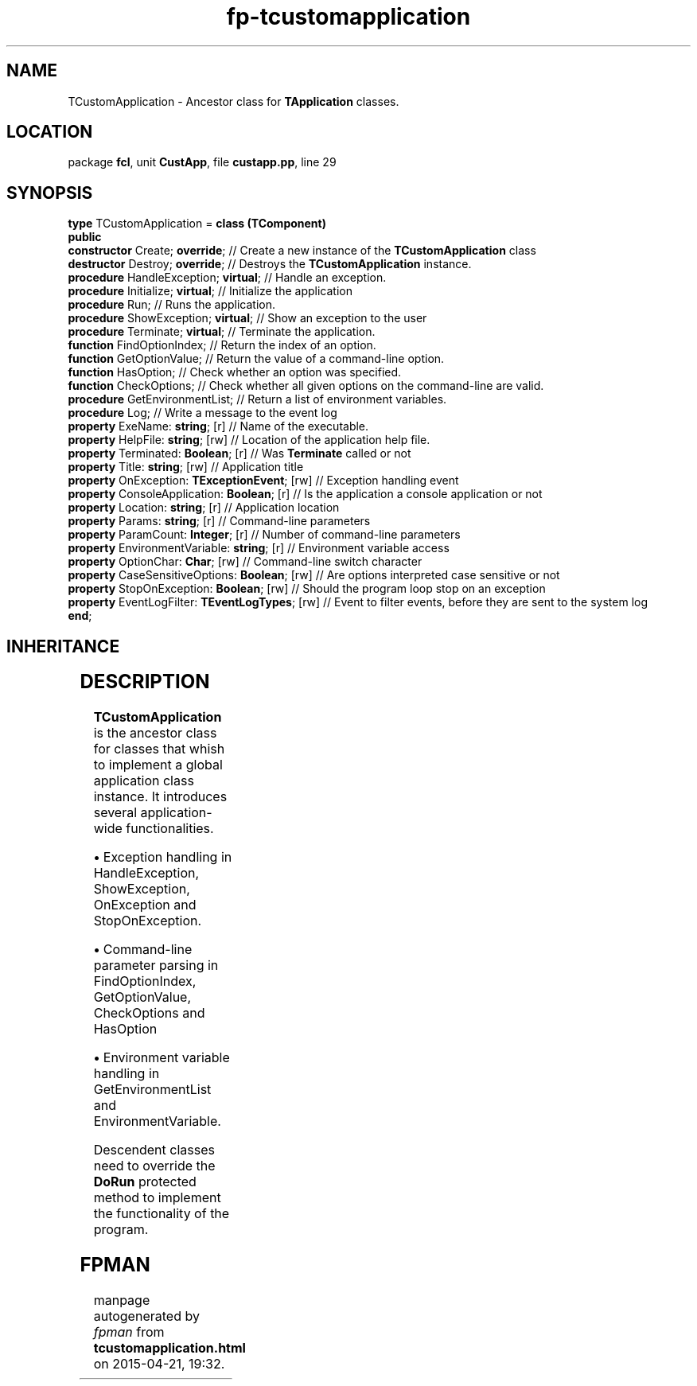 .\" file autogenerated by fpman
.TH "fp-tcustomapplication" 3 "2014-03-14" "fpman" "Free Pascal Programmer's Manual"
.SH NAME
TCustomApplication - Ancestor class for \fBTApplication\fR classes.
.SH LOCATION
package \fBfcl\fR, unit \fBCustApp\fR, file \fBcustapp.pp\fR, line 29
.SH SYNOPSIS
\fBtype\fR TCustomApplication = \fBclass (TComponent)\fR
.br
\fBpublic\fR
  \fBconstructor\fR Create; \fBoverride\fR;                 // Create a new instance of the \fBTCustomApplication\fR class
  \fBdestructor\fR Destroy; \fBoverride\fR;                 // Destroys the \fBTCustomApplication\fR instance.
  \fBprocedure\fR HandleException; \fBvirtual\fR;           // Handle an exception.
  \fBprocedure\fR Initialize; \fBvirtual\fR;                // Initialize the application
  \fBprocedure\fR Run;                                // Runs the application.
  \fBprocedure\fR ShowException; \fBvirtual\fR;             // Show an exception to the user
  \fBprocedure\fR Terminate; \fBvirtual\fR;                 // Terminate the application.
  \fBfunction\fR FindOptionIndex;                     // Return the index of an option.
  \fBfunction\fR GetOptionValue;                      // Return the value of a command-line option.
  \fBfunction\fR HasOption;                           // Check whether an option was specified.
  \fBfunction\fR CheckOptions;                        // Check whether all given options on the command-line are valid.
  \fBprocedure\fR GetEnvironmentList;                 // Return a list of environment variables.
  \fBprocedure\fR Log;                                // Write a message to the event log
  \fBproperty\fR ExeName: \fBstring\fR; [r]                 // Name of the executable.
  \fBproperty\fR HelpFile: \fBstring\fR; [rw]               // Location of the application help file.
  \fBproperty\fR Terminated: \fBBoolean\fR; [r]             // Was \fBTerminate\fR called or not
  \fBproperty\fR Title: \fBstring\fR; [rw]                  // Application title
  \fBproperty\fR OnException: \fBTExceptionEvent\fR; [rw]   // Exception handling event
  \fBproperty\fR ConsoleApplication: \fBBoolean\fR; [r]     // Is the application a console application or not
  \fBproperty\fR Location: \fBstring\fR; [r]                // Application location
  \fBproperty\fR Params: \fBstring\fR; [r]                  // Command-line parameters
  \fBproperty\fR ParamCount: \fBInteger\fR; [r]             // Number of command-line parameters
  \fBproperty\fR EnvironmentVariable: \fBstring\fR; [r]     // Environment variable access
  \fBproperty\fR OptionChar: \fBChar\fR; [rw]               // Command-line switch character
  \fBproperty\fR CaseSensitiveOptions: \fBBoolean\fR; [rw]  // Are options interpreted case sensitive or not
  \fBproperty\fR StopOnException: \fBBoolean\fR; [rw]       // Should the program loop stop on an exception
  \fBproperty\fR EventLogFilter: \fBTEventLogTypes\fR; [rw] // Event to filter events, before they are sent to the system log
.br
\fBend\fR;
.SH INHERITANCE
.TS
l l
l l
l l
l l.
\fBTCustomApplication\fR	Ancestor class for \fBTApplication\fR classes.
\fBTComponent\fR, \fBIUnknown\fR, \fBIInterfaceComponentReference\fR	
\fBTPersistent\fR, \fBIFPObserved\fR	
\fBTObject\fR	
.TE
.SH DESCRIPTION
\fBTCustomApplication\fR is the ancestor class for classes that whish to implement a global application class instance. It introduces several application-wide functionalities.


\fB\[bu]\fR Exception handling in HandleException, ShowException, OnException and StopOnException.

\fB\[bu]\fR Command-line parameter parsing in FindOptionIndex, GetOptionValue, CheckOptions and HasOption

\fB\[bu]\fR Environment variable handling in GetEnvironmentList and EnvironmentVariable.

Descendent classes need to override the \fBDoRun\fR protected method to implement the functionality of the program.


.SH FPMAN
manpage autogenerated by \fIfpman\fR from \fBtcustomapplication.html\fR on 2015-04-21, 19:32.

